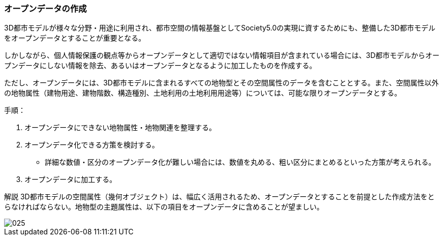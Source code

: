[[toc5_02]]
=== オープンデータの作成

3D都市モデルが様々な分野・用途に利用され、都市空間の情報基盤としてSociety5.0の実現に資するためにも、整備した3D都市モデルをオープンデータとすることが重要となる。

しかしながら、個人情報保護の観点等からオープンデータとして適切ではない情報項目が含まれている場合には、3D都市モデルからオープンデータにしない情報を除去、あるいはオープンデータとなるように加工したものを作成する。

ただし、オープンデータには、3D都市モデルに含まれるすべての地物型とその空間属性のデータを含むこととする。また、空間属性以外の地物属性（建物用途、建物階数、構造種別、土地利用の土地利用用途等）については、可能な限りオープンデータとする。

手順：

[start=1]
. オープンデータにできない地物属性・地物関連を整理する。

[start=2]
. オープンデータ化できる方策を検討する。

** 詳細な数値・区分のオープンデータ化が難しい場合には、数値を丸める、粗い区分にまとめるといった方策が考えられる。

[start=3]
. オープンデータに加工する。

****

解説 3D都市モデルの空間属性（幾何オブジェクト）は、幅広く活用されるため、オープンデータとすることを前提とした作成方法をとらなければならない。地物型の主題属性は、以下の項目をオープンデータに含めることが望ましい。

image::images/025.webp[]

****


